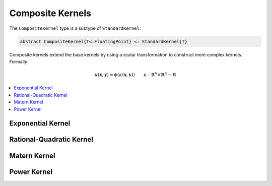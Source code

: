 Composite Kernels
=================

The ``CompositeKernel`` type is a subtype of ``StandardKernel``:

.. code-block:: julia

    abstract CompositeKernel{T<:FloatingPoint} <: StandardKernel{T}

Composite kernels extend the base kernels by using a scalar transformation to construct more 
complex kernels. Formally:

.. math::
    
    \kappa(\mathbf{x},\mathbf{y}) =  \phi(\kappa(\mathbf{x},\mathbf{y})) \qquad \kappa:\mathbb{R}^n \times \mathbb{R}^n \rightarrow \mathbb{R}

.. contents::
    :local:
    :backlinks: none

Exponential Kernel
------------------

.. function:: ExponentialKernel{T<:FloatingPoint}(κ::BaseKernel{T} = SquaredDistanceKernel(1.0), α::T = one(T), γ::T = one(T))

    Construct an exponential class kernel:

    .. math::
    
        k(\mathbf{x},\mathbf{y}) = \exp\left(-\alpha \kappa(\mathbf{x},\mathbf{y})^{\gamma}\right) \qquad \alpha > 0, \; 0 < \gamma \leq 1

    where :math:`\kappa` is a non-negative negative definite kernel. When :math:`\kappa` is the
    squared distance kernel, then :math:`k` is the radial basis (Gaussian) kernel.

Rational-Quadratic Kernel
-------------------------

.. function:: RationalQuadraticKernel{T<:FloatingPoint}(
                κ::BaseKernel{T} = SquaredDistanceKernel(1.0), 
                α::T = one(T), 
                β::T = one(T),
                 γ::T = one(T))

    Construct a rational-quadratic class kernel:

    .. math::
    
        k(\mathbf{x},\mathbf{y}) = \left(1 +\alpha \kappa(\mathbf{x},\mathbf{y})^{\gamma}\right)^{-\beta} \qquad \alpha > 0, \; \beta > 0, \; 0 < \gamma \leq 1

    where :math:`\kappa` is a non-negative negative definite kernel. The rational-quadratic
    kernel is a Mercer kernel.

Matern Kernel
-------------

.. function:: MaternKernel{T<:FloatingPoint}(κ::BaseKernel{T} = SquaredDistanceKernel(1.0), α::T = one(T), β::T = one(T), γ::T = one(T))

    Construct a Matern class kernel:

    .. math::

        k(\mathbf{x},\mathbf{y}) = \frac{1}{2^{\nu-1}\Gamma(\nu)} \left(\frac{2\sqrt{\nu}\kappa(\mathbf{x},\mathbf{y})}{\theta}\right)^{\nu} K_{\nu}\left(\frac{2\sqrt{\nu}\kappa(\mathbf{x},\mathbf{y})}{\theta}\right)
    
    where :math:`\kappa` is a non-negative negative definite kernel, :math:`\Gamma` is the gamma
    function, :math:`K_{\nu}` is the modified Bessel function of the second kind, :math:`\nu > 0`
    and :math:`\theta > 0`. The Matern kernel is a Mercer kernel. 

Power Kernel
------------

.. function:: PowerKernel{T<:FloatingPoint}(κ::BaseKernel{T} = SquaredDistanceKernel(1.0), γ::T = one(T))

    Construct a power kernel:

    .. math::
    
        k(\mathbf{x},\mathbf{y}) = \kappa(\mathbf{x},\mathbf{y})^{\gamma} \qquad 0 < \gamma \leq 1

    where :math:`\kappa` is a non-negative negative definite kernel. The power kernel is a
    negative definite kernel.

.. function:: LogKernel{T<:FloatingPoint}(κ::BaseKernel{T} = SquaredDistanceKernel(1.0), α::T = one(T), γ::T = one(T))

    Construct a log kernel:

    .. math::
    
        k(\mathbf{x},\mathbf{y}) = \log(1 + \alpha\kappa(\mathbf{x},\mathbf{y})^{\gamma}) \qquad \alpha > 0, \; 0 < \gamma \leq 1

    where :math:`\kappa` is a non-negative negative definite kernel. The power kernel is a
    negative definite kernel.

.. function:: PolynomialKernel{T<:FloatingPoint}(κ::BaseKernel{T} = ScalarProductKernel(), α::T = one(T), c::T = one(T), d::T = convert(T,2))

    Construct a polynomial kernel:

    .. math::
    
        k(\mathbf{x},\mathbf{y}) = (\alpha\kappa(\mathbf{x},\mathbf{y}) + c)^d \qquad \alpha > 0, \; c \geq 0, \; d \in \mathbb{Z}_{+}

    where :math:`\kappa` is a Mercer kernel. The polynomial kernel is a Mercer kernel.

.. function:: ExponentiatedKernel{T<:FloatingPoint}(κ::BaseKernel{T} = ScalarProductKernel(), α::T = one(T))

    Construct an exponentiated kernel:

    .. math::
    
        k(\mathbf{x},\mathbf{y}) = \exp(\alpha\kappa(\mathbf{x},\mathbf{y}) + c) \qquad \alpha > 0, \; c \geq 0

    where :math:`\kappa` is a Mercer kernel. An exponentiated kernel is a Mercer kernel.

.. function:: SigmoidKernel{T<:FloatingPoint}(κ::BaseKernel{T} = ScalarProductKernel(), α::T = one(T), c::T = one(T))

    Construct a sigmoid kernel:

    .. math::
    
        k(\mathbf{x},\mathbf{y}) = \tanh(\alpha\kappa(\mathbf{x},\mathbf{y}) + c) \qquad \alpha > 0, \; c \geq 0

    where :math:`\kappa` is a Mercer kernel. The sigmoid kernel is a not a true kernel, although
    it has been used in application.

